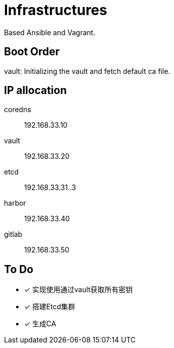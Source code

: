 = Infrastructures

Based Ansible and Vagrant.

== Boot Order

vault: Initializing the vault and fetch default ca file.

== IP allocation

coredns:: 192.168.33.10
vault:: 192.168.33.20
etcd:: 192.168.33.31..3

harbor:: 192.168.33.40
gitlab:: 192.168.33.50

== To Do

* [x] 实现使用通过vault获取所有密钥
* [x] 搭建Etcd集群
* [x] 生成CA
